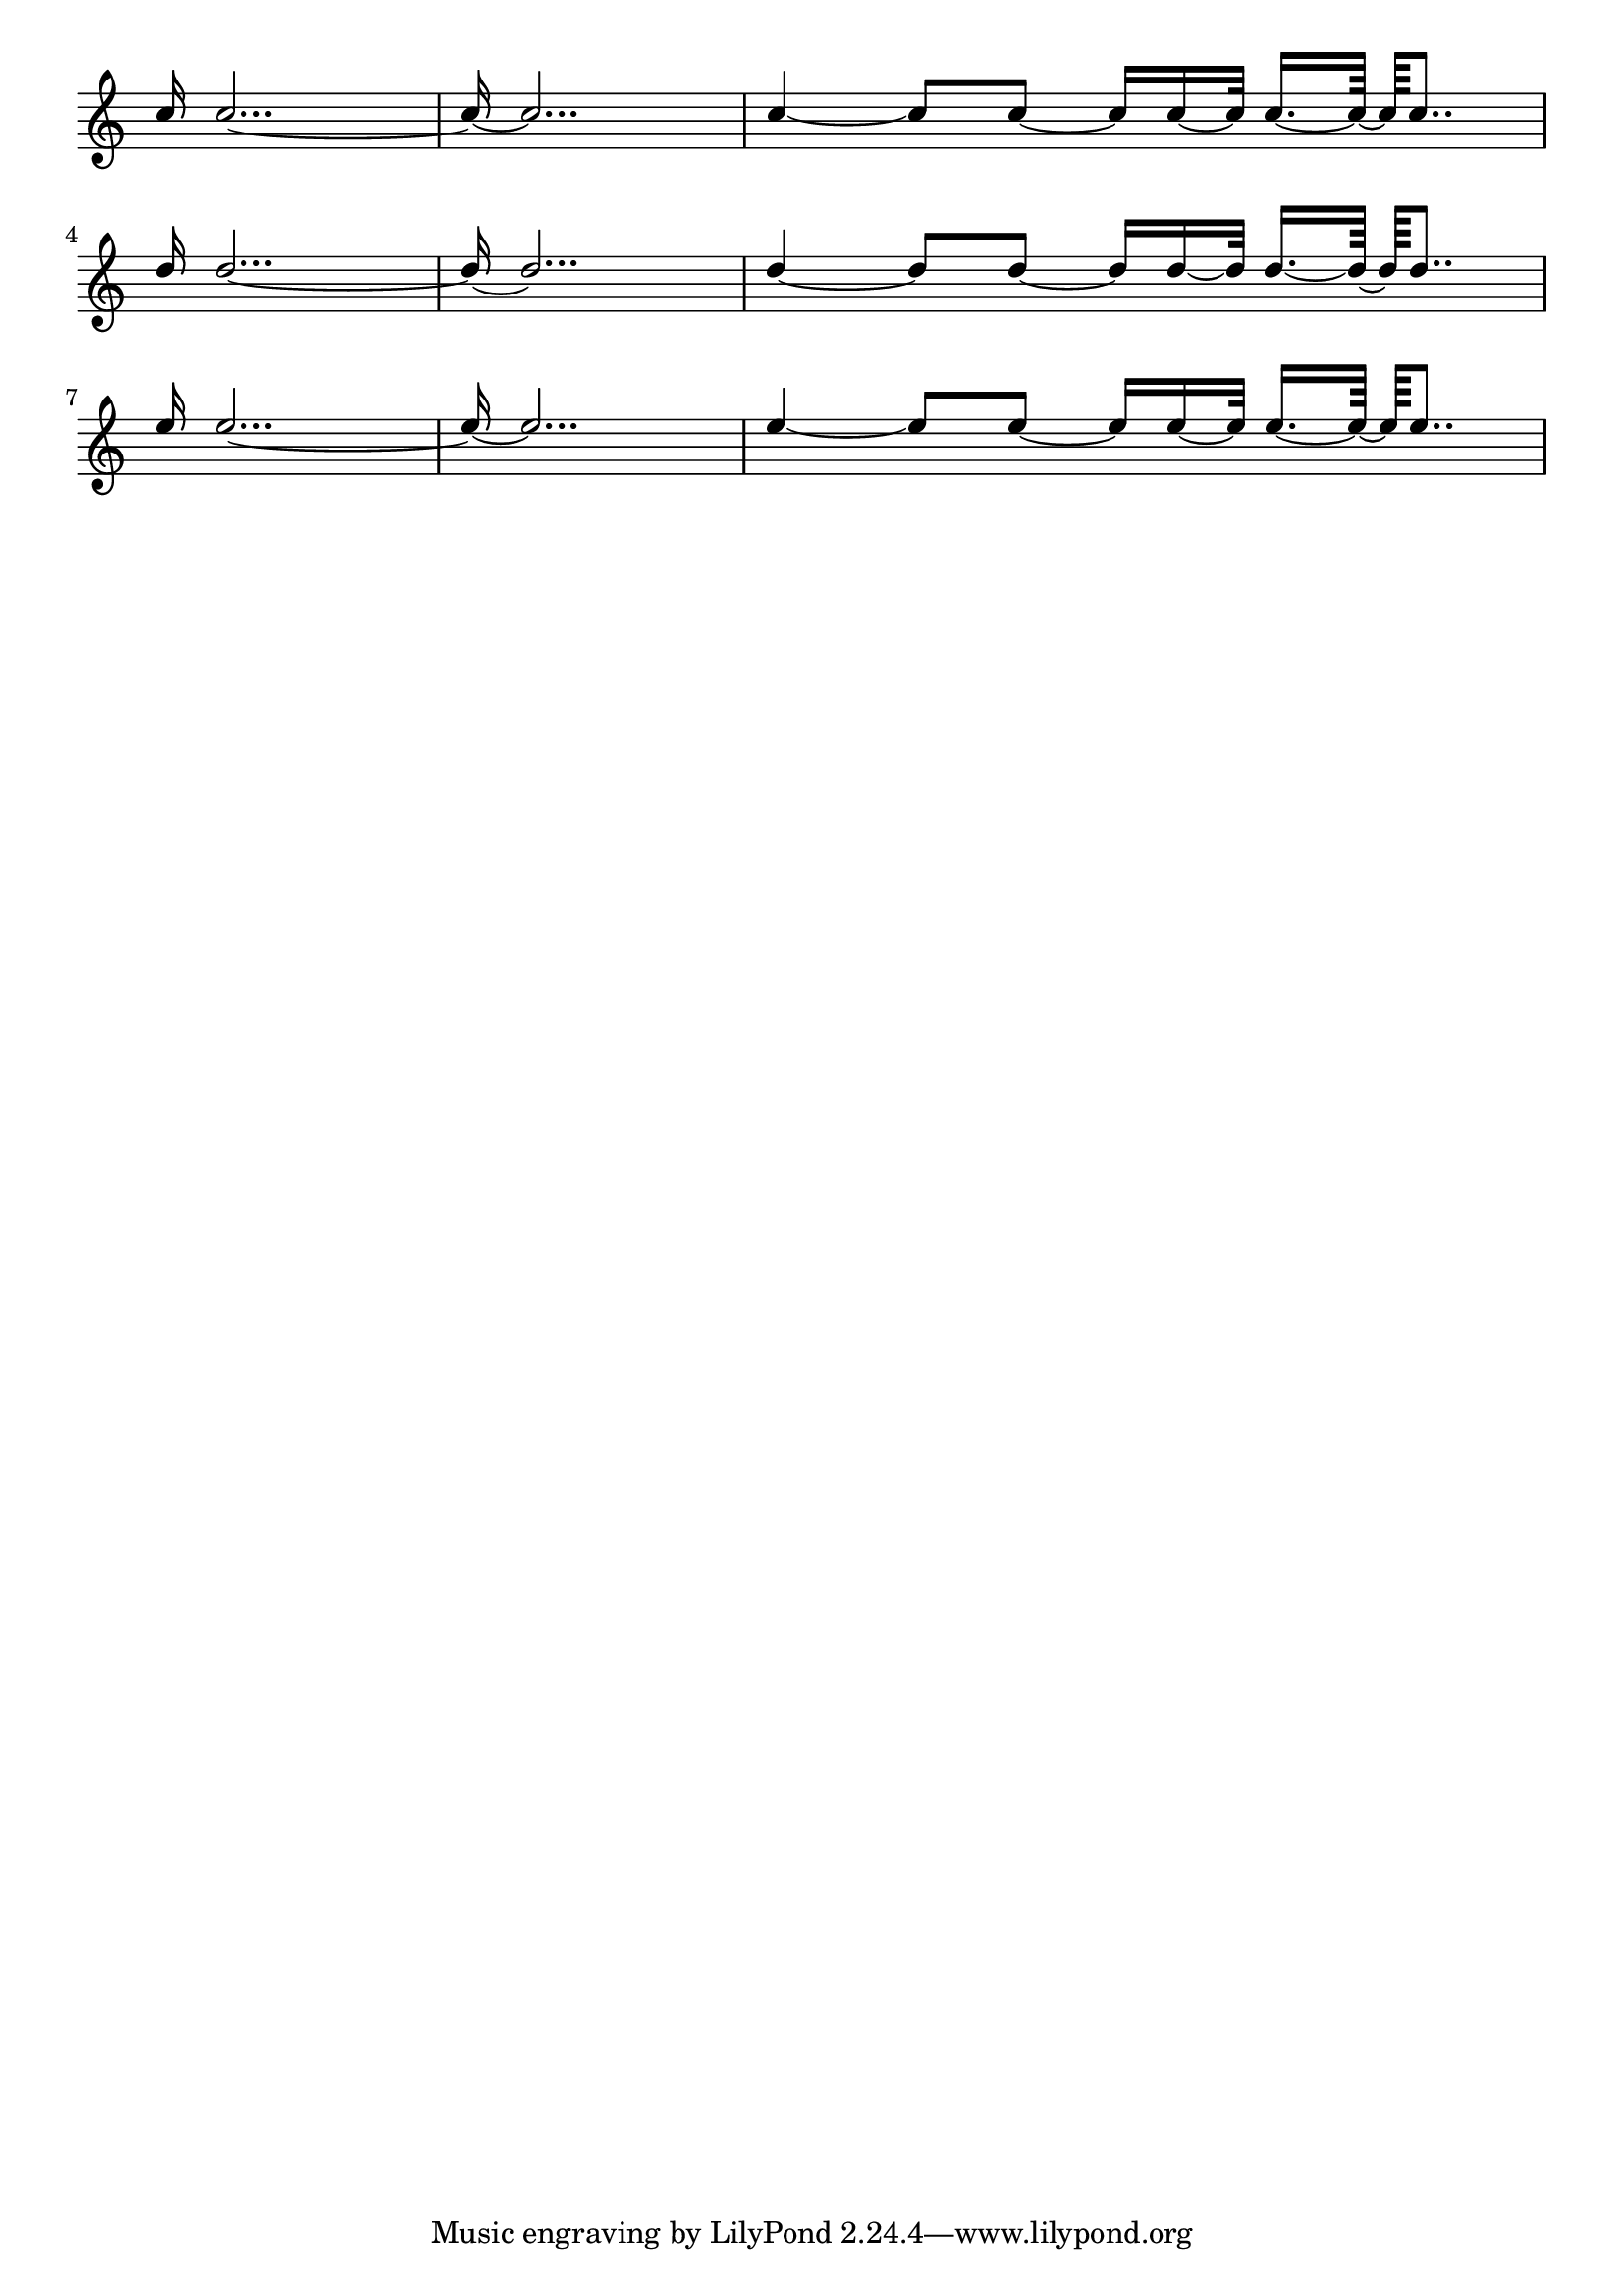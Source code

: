 \header
{
  texidoc = "Formatting for isolated ties.

@itemize @bullet
@item short ties are in spaces
@item long ties cross staff lines
@item ties avoid flags of left stems.
@item ties avoid dots of left notes.

@item short ties are vertically centered in the space, as well those
that otherwise don't fit in a space

@item extremely short ties are put over the noteheads, instead of inbetween.
 
@end itemize
"

}
\layout {
  indent = #0.0
  raggedright = ##t
}

\version "2.7.13"

frag =
\relative c'' {
  c16 c2...~ c16 ~ c2... |
  c4~c8 c8~c16 c16~c32 c16.~[ c64]~ c64[ c8..] |
}


\new Staff \with {
  \remove "Time_signature_engraver"
} {
  \stemUp

  \frag \break
  \transpose c d \frag\break
  \transpose c e \frag
  
}
